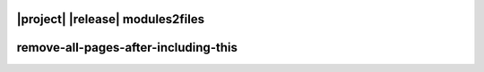#################################
|project| |release| modules2files
#################################

.. item-link::
    :sources: module_exqudens_math
    :targets: file://src/main/c/exqudens/math.c
    :type: implemented_by

.. item-link::
    :sources: module_exqudens_string
    :targets: file://src/main/c/exqudens/string.c
    :type: implemented_by

.. item-matrix:: Module to file traceability
    :source: module_
    :target: file://

#####################################
remove-all-pages-after-including-this
#####################################

